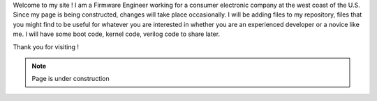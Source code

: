 .. title: About
.. slug: index
.. date: 2016-03-06 17:24:22 UTC
.. tags: 
.. category: 
.. link: 
.. description: Welcome page
.. type: text

Welcome to my site ! I am a Firmware Engineer working for a consumer electronic company at the west coast of the U.S.
Since my page is being constructed, changes will take place occasionally. I will be adding files to my repository, files that you might find to be useful for whatever you are interested in whether you are an experienced developer or a novice like me.
I will have some boot code, kernel code, verilog code to share later.

Thank you for visiting !

.. Note::        Page is under construction

.. image:: ../images/under-construction-icon-47228.png
        :width: 100
